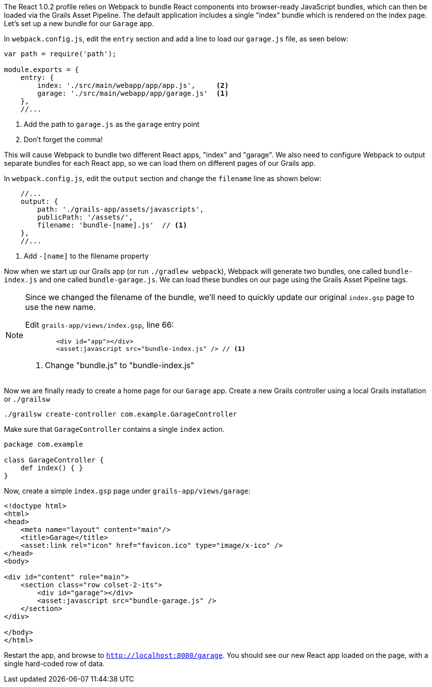 The React 1.0.2 profile relies on Webpack to bundle React components into browser-ready JavaScript bundles, which can then be loaded via the Grails Asset Pipeline. The default application includes a single "index" bundle which is rendered on the index page. Let's set up a new bundle for our `Garage` app.

In `webpack.config.js`, edit the `entry` section and add a line to load our `garage.js` file, as seen below:

[source,javascript]
----
var path = require('path');

module.exports = {
    entry: {
        index: './src/main/webapp/app/app.js',     <2>
        garage: './src/main/webapp/app/garage.js'  <1>
    },
    //...
----
<1> Add the path to `garage.js` as the `garage` entry point
<2> Don't forget the comma!

This will cause Webpack to bundle two different React apps, "index" and "garage". We also need to configure Webpack to output separate bundles for each React app, so we can load them on different pages of our Grails app.

In `webpack.config.js`, edit the `output` section and change the `filename` line as shown below:

[source,javascript]
----
    //...
    output: {
        path: './grails-app/assets/javascripts',
        publicPath: '/assets/',
        filename: 'bundle-[name].js'  // <1>
    },
    //...
----
<1> Add `-[name]` to the filename property

Now when we start up our Grails app (or run `./gradlew webpack`), Webpack will generate two bundles, one called `bundle-index.js` and one called `bundle-garage.js`. We can load these bundles on our page using the Grails Asset Pipeline tags.

[NOTE]
====
Since we changed the filename of the bundle, we'll need to quickly update our original `index.gsp` page to use the new name.

Edit `grails-app/views/index.gsp`, line 66:

[source,xml]
----
        <div id="app"></div>
        <asset:javascript src="bundle-index.js" /> // <1>
----
<1> Change "bundle.js" to "bundle-index.js"

====


Now we are finally ready to create a home page for our `Garage` app. Create a new Grails controller using a local Grails installation or `./grailsw`

[source,bash]
----
./grailsw create-controller com.example.GarageController
----

Make sure that `GarageController` contains a single `index` action.

[source,groovy]
----
package com.example

class GarageController {
    def index() { }
}
----

Now, create a simple `index.gsp` page under `grails-app/views/garage`:

[source,xml]
----
<!doctype html>
<html>
<head>
    <meta name="layout" content="main"/>
    <title>Garage</title>
    <asset:link rel="icon" href="favicon.ico" type="image/x-ico" />
</head>
<body>

<div id="content" role="main">
    <section class="row colset-2-its">
        <div id="garage"></div>
        <asset:javascript src="bundle-garage.js" />
    </section>
</div>

</body>
</html>
----

Restart the app, and browse to `http://localhost:8080/garage`. You should see our new React app loaded on the page, with a single hard-coded row of data.

